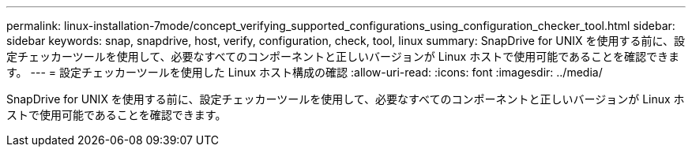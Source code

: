 ---
permalink: linux-installation-7mode/concept_verifying_supported_configurations_using_configuration_checker_tool.html 
sidebar: sidebar 
keywords: snap, snapdrive, host, verify, configuration, check, tool, linux 
summary: SnapDrive for UNIX を使用する前に、設定チェッカーツールを使用して、必要なすべてのコンポーネントと正しいバージョンが Linux ホストで使用可能であることを確認できます。 
---
= 設定チェッカーツールを使用した Linux ホスト構成の確認
:allow-uri-read: 
:icons: font
:imagesdir: ../media/


[role="lead"]
SnapDrive for UNIX を使用する前に、設定チェッカーツールを使用して、必要なすべてのコンポーネントと正しいバージョンが Linux ホストで使用可能であることを確認できます。
